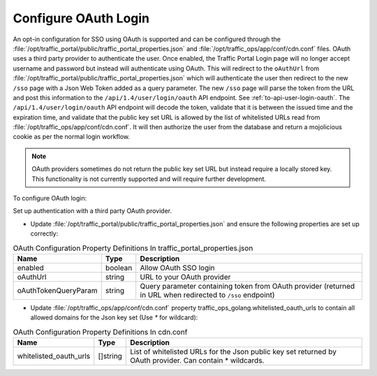 ..
..
.. Licensed under the Apache License, Version 2.0 (the "License");
.. you may not use this file except in compliance with the License.
.. You may obtain a copy of the License at
..
..     http://www.apache.org/licenses/LICENSE-2.0
..
.. Unless required by applicable law or agreed to in writing, software
.. distributed under the License is distributed on an "AS IS" BASIS,
.. WITHOUT WARRANTIES OR CONDITIONS OF ANY KIND, either express or implied.
.. See the License for the specific language governing permissions and
.. limitations under the License.
..
.. _oauth-login:

*********************
Configure OAuth Login
*********************

An opt-in configuration for SSO using OAuth is supported and can be configured through the :file:`/opt/traffic_portal/public/traffic_portal_properties.json` and :file:`/opt/traffic_ops/app/conf/cdn.conf` files.
OAuth uses a third party provider to authenticate the user. Once enabled, the Traffic Portal Login page will no longer accept username and password but instead will authenticate using OAuth.
This will redirect to the ``oAuthUrl`` from :file:`/opt/traffic_portal/public/traffic_portal_properties.json` which will authenticate the user then redirect to the new ``/sso`` page with a Json Web Token added as a query parameter.
The new ``/sso`` page will parse the token from the URL and post this information to the ``/api/1.4/user/login/oauth`` API endpoint. See :ref:`to-api-user-login-oauth`.
The ``/api/1.4/user/login/oauth`` API endpoint will decode the token, validate that it is between the issued time and the expiration time, and validate that the public key set URL is allowed by the list of whitelisted URLs read from :file:`/opt/traffic_ops/app/conf/cdn.conf`. It will then authorize the user from the database and return a mojolicious cookie as per the normal login workflow.

.. Note:: OAuth providers sometimes do not return the public key set URL but instead require a locally stored key. This functionality is not currently supported and will require further development.

To configure OAuth login:

Set up authentication with a third party OAuth provider.

- Update :file:`/opt/traffic_portal/public/traffic_portal_properties.json` and ensure the following properties are set up correctly:

.. table:: OAuth Configuration Property Definitions In traffic_portal_properties.json

	+--------------------------+------------+---------------------------------------------------------------------------------------------------------------+
	| Name                     | Type       | Description                                                                                                   |
	+==========================+============+===============================================================================================================+
	| enabled                  | boolean    | Allow OAuth SSO login                                                                                         |
	+--------------------------+------------+---------------------------------------------------------------------------------------------------------------+
	| oAuthUrl                 | string     | URL to your OAuth provider                                                                                    |
	+--------------------------+------------+---------------------------------------------------------------------------------------------------------------+
	| oAuthTokenQueryParam     | string     | Query parameter containing token from OAuth provider (returned in URL when redirected to ``/sso`` endpoint)   |
	+--------------------------+------------+---------------------------------------------------------------------------------------------------------------+


.. code-block:: text
    :caption: Example OAuth Configuration Properties In traffic_portal_properties.json

    "oAuth": {
        "enabled": true,
        "oAuthUrl": "example.oauth.com",
        "oAuthTokenQueryParam": "access_token",
    }

- Update :file:`/opt/traffic_ops/app/conf/cdn.conf` property traffic_ops_golang.whitelisted_oauth_urls to contain all allowed domains for the Json key set (Use `*` for wildcard):

.. table:: OAuth Configuration Property Definitions In cdn.conf

	+--------------------------+------------+---------------------------------------------------------------------------------------------------------------+
	| Name                     | Type       | Description                                                                                                   |
	+==========================+============+===============================================================================================================+
	| whitelisted_oauth_urls   | []string   | List of whitelisted URLs for the Json public key set returned by OAuth provider.  Can contain * wildcards.    |
	+--------------------------+------------+---------------------------------------------------------------------------------------------------------------+


.. code-block:: text
    :caption: Example OAuth Configuration Properties In cdn.conf

    "traffic_ops_golang": {
        ...
        "whitelisted_oauth_urls": [
            "example.oauth.com",
            "*.oauth.com"
        ]
    }